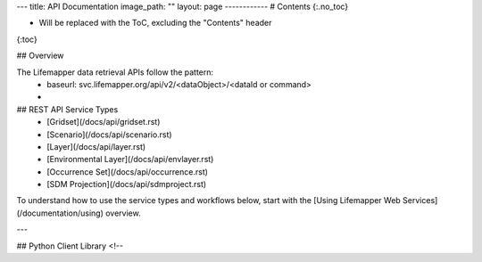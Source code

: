 ---
title: API Documentation
image_path: ""
layout: page
------------
# Contents
{:.no_toc}

* Will be replaced with the ToC, excluding the "Contents" header
{:toc}

## Overview

The Lifemapper data retrieval APIs follow the pattern:
 * baseurl:  svc.lifemapper.org/api/v2/<dataObject>/<dataId or command>
 * 

## REST API Service Types
 * [Gridset](/docs/api/gridset.rst)
 * [Scenario](/docs/api/scenario.rst)
 * [Layer](/docs/api/layer.rst)
 * [Environmental Layer](/docs/api/envlayer.rst)
 * [Occurrence Set](/docs/api/occurrence.rst)
 * [SDM Projection](/docs/api/sdmproject.rst)
 

To understand how to use the service types and workflows below, start with 
the [Using Lifemapper Web Services](/documentation/using) overview.

---

## Python Client Library
<!-- 
